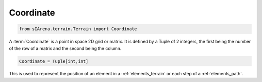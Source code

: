 
.. _elements_coordinate:

==========
Coordinate
==========

.. code-block:: python

    from sIArena.terrain.Terrain import Coordinate

A :term:`Coordinate` is a point in space 2D grid or matrix.
It is defined by a Tuple of 2 integers, the first being the number of the row of a matrix and the second being the column.

.. code-block:: python

    Coordinate = Tuple[int,int]

This is used to represent the position of an element in a :ref:`elements_terrain` or each step of a :ref:`elements_path`.
